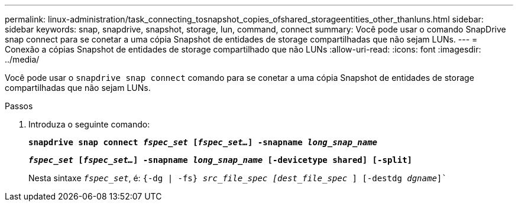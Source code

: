 ---
permalink: linux-administration/task_connecting_tosnapshot_copies_ofshared_storageentities_other_thanluns.html 
sidebar: sidebar 
keywords: snap, snapdrive, snapshot, storage, lun, command, connect 
summary: Você pode usar o comando SnapDrive snap connect para se conetar a uma cópia Snapshot de entidades de storage compartilhadas que não sejam LUNs. 
---
= Conexão a cópias Snapshot de entidades de storage compartilhado que não LUNs
:allow-uri-read: 
:icons: font
:imagesdir: ../media/


[role="lead"]
Você pode usar o `snapdrive snap connect` comando para se conetar a uma cópia Snapshot de entidades de storage compartilhadas que não sejam LUNs.

.Passos
. Introduza o seguinte comando:
+
`*snapdrive snap connect _fspec_set_ [_fspec_set..._] -snapname _long_snap_name_*`

+
`*_fspec_set_ [_fspec_set..._] -snapname _long_snap_name_ [-devicetype shared] [-split]*`

+
Nesta sintaxe `_fspec_set_`, é: `{-dg | -fs} _src_file_spec [dest_file_spec_ ] [-destdg _dgname_]``


